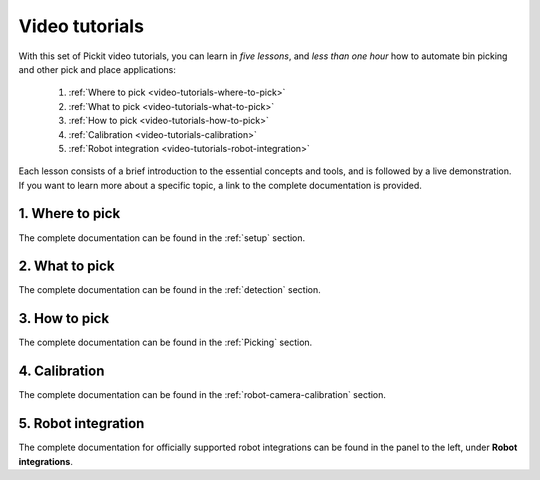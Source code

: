 .. _video-tutorials:

Video tutorials
===============

With this set of Pickit video tutorials, you can learn in *five lessons*, and *less than one hour* how to automate bin picking and other pick and place applications:

  1. :ref:`Where to pick <video-tutorials-where-to-pick>`
  2. :ref:`What to pick <video-tutorials-what-to-pick>`
  3. :ref:`How to pick <video-tutorials-how-to-pick>`
  4. :ref:`Calibration <video-tutorials-calibration>`
  5. :ref:`Robot integration <video-tutorials-robot-integration>`

Each lesson consists of a brief introduction to the essential concepts and tools, and is followed by a live demonstration.
If you want to learn more about a specific topic, a link to the complete documentation is provided.

.. _video-tutorials-where-to-pick:

1. Where to pick
----------------

The complete documentation can be found in the :ref:`setup` section.

.. raw:: html

  <iframe width="560" height="315" src="https://www.youtube.com/embed/_R_hQSl1Lq8" frameborder="0" allow="accelerometer; autoplay; encrypted-media; gyroscope; picture-in-picture" allowfullscreen></iframe>
  <br>

.. _video-tutorials-what-to-pick:

2. What to pick
---------------

The complete documentation can be found in the :ref:`detection` section.

.. raw:: html

  <iframe width="560" height="315" src="https://www.youtube.com/embed/SZuZpBoK4N8" frameborder="0" allow="accelerometer; autoplay; encrypted-media; gyroscope; picture-in-picture" allowfullscreen></iframe>
  <br>

.. _video-tutorials-how-to-pick:

3. How to pick
--------------

The complete documentation can be found in the :ref:`Picking` section.

.. raw:: html

  <iframe width="560" height="315" src="https://www.youtube.com/embed/MMoZPlS9iSE" frameborder="0" allow="accelerometer; autoplay; encrypted-media; gyroscope; picture-in-picture" allowfullscreen></iframe>
  <br>

.. _video-tutorials-calibration:

4. Calibration
--------------

The complete documentation can be found in the :ref:`robot-camera-calibration` section.

.. raw:: html

  <iframe width="560" height="315" src="https://www.youtube.com/embed/_7IK4rgi5V8" frameborder="0" allow="accelerometer; autoplay; encrypted-media; gyroscope; picture-in-picture" allowfullscreen></iframe>
  <br>

.. _video-tutorials-robot-integration:

5. Robot integration
--------------------

The complete documentation for officially supported robot integrations can be found in the panel to the left, under **Robot integrations**.

.. raw:: html

  <iframe width="560" height="315" src="https://www.youtube.com/embed/cas1ggMeQ5I" frameborder="0" allow="accelerometer; autoplay; encrypted-media; gyroscope; picture-in-picture" allowfullscreen></iframe>
  <br>
